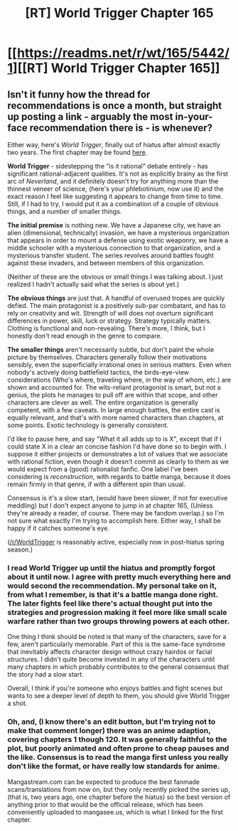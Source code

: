 #+TITLE: [RT] World Trigger Chapter 165

* [[https://readms.net/r/wt/165/5442/1][[RT] World Trigger Chapter 165]]
:PROPERTIES:
:Author: LupoCani
:Score: 8
:DateUnix: 1540578020.0
:DateShort: 2018-Oct-26
:END:

** Isn't it funny how the thread for recommendations is once a month, but straight up posting a link - arguably the most in-your-face recommendation there is - is whenever?

Either way, here's /World Trigger/, finally out of hiatus after almost exactly two years. The first chapter may be found [[http://mangaseeonline.us/read-online/World-Trigger-chapter-1-page-2.html][here]].

*World Trigger* - sidestepping the "is it rational" debate entirely - has significant rational-adjacent qualities. It's not as explicitly brainy as the first arc of /Neverland/, and it definitely doesn't try for anything more than the thinnest veneer of science, (here's your phlebotinium, now use it) and the exact reason I feel like suggesting it appears to change from time to time. Still, if I had to try, I would put it as a combination of a couple of obvious things, and a number of smaller things.

*The initial premise* is nothing new. We have a Japanese city, we have an alien (dimensional, technically) invasion, we have a mysterious organization that appears in order to mount a defense using exotic weaponry, we have a middle schooler with a mysterious connection to that organization, and a mysterious transfer student. The series revolves around battles fought against these invaders, and between members of this organization.

(Neither of these are the obvious or small things I was talking about. I just realized I hadn't actually said what the series is about yet.)

*The obvious things* are just that. A handful of overused tropes are quickly defied. The main protagonist is a positively sub-par combatant, and has to rely on creativity and wit. Strength of will does not overturn significant differences in power, skill, luck or strategy. Strategy typically matters. Clothing is functional and non-revealing. There's more, I think, but I honestly don't read enough in the genre to compare.

*The smaller things* aren't necessarily subtle, but don't paint the whole picture by themselves. Characters generally follow their motivations sensibly, even the superficially irrational ones in serious matters. Even when nobody's actively doing battlefield tactics, the birds-eye-view considerations (Who's where, traveling where, in the way of whom, etc.) are shown and accounted for. The wits-reliant protagonist is smart, but not a genius, the plots he manages to pull off are within that scope, and other characters are clever as well. The entire organization is generally competent, with a few caveats. In large enough battles, the entire cast is equally relevant, and that's with more named characters than chapters, at some points. Exotic technology is generally consistent.

I'd like to pause here, and say "What it all adds up to is X", except that if I could state X in a clear an concise fashion I'd have done so to begin with. I suppose it either projects or demonstrates a lot of values that we associate with rational fiction, even though it doesn't commit as clearly to them as we would expect from a (good) rationalist fanfic. One label I've been considering is /reconstruction/, with regards to battle manga, because it does remain firmly in that genre, if with a different spin than usual.

Consensus is it's a slow start, (would have been slower, if not for executive meddling) but I don't expect anyone to jump in at chapter 165, (Unless they're already a reader, of course. There may be fandom overlap.) so I'm not sure what exactly I'm trying to accomplish here. Either way, I shall be happy if it catches someone's eye.

([[/r/WorldTrigger]] is reasonably active, especially now in post-hiatus spring season.)
:PROPERTIES:
:Author: LupoCani
:Score: 12
:DateUnix: 1540578028.0
:DateShort: 2018-Oct-26
:END:

*** I read World Trigger up until the hiatus and promptly forgot about it until now. I agree with pretty much everything here and would second the recommendation. My personal take on it, from what I remember, is that it's a battle manga done right. The later fights feel like there's actual thought put into the strategies and progression making it feel more like small scale warfare rather than two groups throwing powers at each other.

One thing I think should be noted is that many of the characters, save for a few, aren't particularly memorable. Part of this is the same-face syndrome that inevitably affects character design without crazy hairdos or facial structures. I didn't quite become invested in any of the characters until many chapters in which probably contributes to the general consensus that the story had a slow start.

Overall, I think if you're someone who enjoys battles and fight scenes but wants to see a deeper level of depth to them, you should give World Trigger a shot.
:PROPERTIES:
:Author: eleves11
:Score: 7
:DateUnix: 1540599836.0
:DateShort: 2018-Oct-27
:END:


*** Oh, and, (I know there's an edit button, but I'm trying not to make that comment longer) there was an anime adaption, covering chapters 1 though 120. It was generally faithful to the plot, but poorly animated and often prone to cheap pauses and the like. Consensus is to read the manga first unless you really don't like the format, or have really low standards for anime.

Mangastream.com can be expected to produce the best fanmade scans/translations from now on, but they only recently picked the series up, (that is, two years ago, one chapter before the hiatus) so the best version of anything prior to that would be the official release, which has been conveniently uploaded to mangasee.us, which is what I linked for the first chapter.
:PROPERTIES:
:Author: LupoCani
:Score: 2
:DateUnix: 1540579243.0
:DateShort: 2018-Oct-26
:END:
